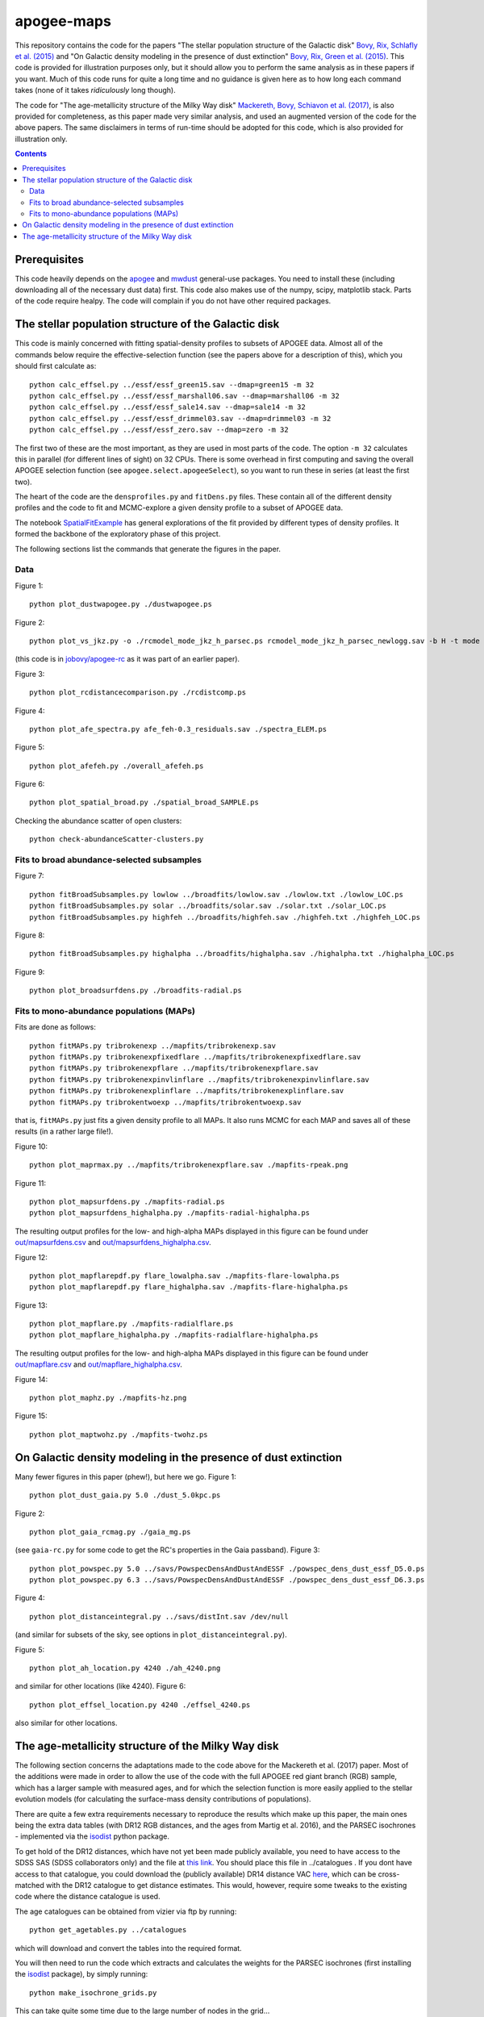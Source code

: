 apogee-maps
============

This repository contains the code for the papers "The stellar
population structure of the Galactic disk" `Bovy, Rix, Schlafly et
al. (2015) <http://arxiv.org/abs/1509.05796>`__ and "On Galactic
density modeling in the presence of dust extinction" `Bovy, Rix, Green
et al. (2015) <http://arxiv.org/abs/1509.06751>`__. This code is
provided for illustration purposes only, but it should allow you to
perform the same analysis as in these papers if you want. Much of this
code runs for quite a long time and no guidance is given here as to
how long each command takes (none of it takes *ridiculously* long
though).

The code for "The age-metallicity structure of the Milky Way disk" `Mackereth, Bovy, Schiavon et al. (2017) <https://arxiv.org/abs/1706.00018>`__, is also provided for completeness, as this paper made very similar analysis, and used an augmented version of the code for the above papers. The same disclaimers in terms of run-time should be adopted for this code, which is also provided for illustration only.

.. contents::

Prerequisites
--------------

This code heavily depends on the `apogee
<https://github.com/jobovy/apogee>`__ and `mwdust
<https://github.com/jobovy/mwdust>`__ general-use packages. You need to
install these (including downloading all of the necessary dust data)
first. This code also makes use of the numpy, scipy, matplotlib
stack. Parts of the code require healpy. The code will complain if you
do not have other required packages.

The stellar population structure of the Galactic disk
-------------------------------------------------------

This code is mainly concerned with fitting spatial-density profiles to
subsets of APOGEE data. Almost all of the commands below require the
effective-selection function (see the papers above for a description
of this), which you should first calculate as::

   python calc_effsel.py ../essf/essf_green15.sav --dmap=green15 -m 32
   python calc_effsel.py ../essf/essf_marshall06.sav --dmap=marshall06 -m 32
   python calc_effsel.py ../essf/essf_sale14.sav --dmap=sale14 -m 32
   python calc_effsel.py ../essf/essf_drimmel03.sav --dmap=drimmel03 -m 32
   python calc_effsel.py ../essf/essf_zero.sav --dmap=zero -m 32

The first two of these are the most important, as they are used in
most parts of the code. The option ``-m 32`` calculates this in
parallel (for different lines of sight) on 32 CPUs. There is some
overhead in first computing and saving the overall APOGEE selection
function (see ``apogee.select.apogeeSelect``), so you want to run
these in series (at least the first two).

The heart of the code are the ``densprofiles.py`` and ``fitDens.py``
files. These contain all of the different density profiles and the
code to fit and MCMC-explore a given density profile to a subset of
APOGEE data.

The notebook `SpatialFitExample
<https://github.com/jobovy/apogee-maps/blob/master/py/SpatialFitExample.ipynb>`__
has general explorations of the fit provided by different types of
density profiles. It formed the backbone of the exploratory phase of
this project.

The following sections list the commands that generate the figures in
the paper.

Data
++++

Figure 1::

    python plot_dustwapogee.py ./dustwapogee.ps

Figure 2::

       python plot_vs_jkz.py -o ./rcmodel_mode_jkz_h_parsec.ps rcmodel_mode_jkz_h_parsec_newlogg.sav -b H -t mode --parsec

(this code is in `jobovy/apogee-rc
<https://github.com/jobovy/apogee-rc>`__ as it was part of an earlier
paper).

Figure 3::

       python plot_rcdistancecomparison.py ./rcdistcomp.ps

Figure 4::

       python plot_afe_spectra.py afe_feh-0.3_residuals.sav ./spectra_ELEM.ps

Figure 5::

       python plot_afefeh.py ./overall_afefeh.ps 

Figure 6::

       python plot_spatial_broad.py ./spatial_broad_SAMPLE.ps
       
Checking the abundance scatter of open clusters::

	 python check-abundanceScatter-clusters.py


Fits to broad abundance-selected subsamples
++++++++++++++++++++++++++++++++++++++++++++

Figure 7::

       python fitBroadSubsamples.py lowlow ../broadfits/lowlow.sav ./lowlow.txt ./lowlow_LOC.ps
       python fitBroadSubsamples.py solar ../broadfits/solar.sav ./solar.txt ./solar_LOC.ps
       python fitBroadSubsamples.py highfeh ../broadfits/highfeh.sav ./highfeh.txt ./highfeh_LOC.ps       

Figure 8::

       python fitBroadSubsamples.py highalpha ../broadfits/highalpha.sav ./highalpha.txt ./highalpha_LOC.ps 

Figure 9::

       python plot_broadsurfdens.py ./broadfits-radial.ps

Fits to mono-abundance populations (MAPs)
++++++++++++++++++++++++++++++++++++++++++

Fits are done as follows::

     python fitMAPs.py tribrokenexp ../mapfits/tribrokenexp.sav
     python fitMAPs.py tribrokenexpfixedflare ../mapfits/tribrokenexpfixedflare.sav
     python fitMAPs.py tribrokenexpflare ../mapfits/tribrokenexpflare.sav
     python fitMAPs.py tribrokenexpinvlinflare ../mapfits/tribrokenexpinvlinflare.sav
     python fitMAPs.py tribrokenexplinflare ../mapfits/tribrokenexplinflare.sav
     python fitMAPs.py tribrokentwoexp ../mapfits/tribrokentwoexp.sav

that is, ``fitMAPs.py`` just fits a given density profile to all
MAPs. It also runs MCMC for each MAP and saves all of these results
(in a rather large file!).

Figure 10::

       python plot_maprmax.py ../mapfits/tribrokenexpflare.sav ./mapfits-rpeak.png

Figure 11::
       
       python plot_mapsurfdens.py ./mapfits-radial.ps
       python plot_mapsurfdens_highalpha.py ./mapfits-radial-highalpha.ps 

The resulting output profiles for the low- and high-alpha MAPs displayed in this figure can be found under `<out/mapsurfdens.csv>`__ and `<out/mapsurfdens_highalpha.csv>`__.

Figure 12::

       python plot_mapflarepdf.py flare_lowalpha.sav ./mapfits-flare-lowalpha.ps
       python plot_mapflarepdf.py flare_highalpha.sav ./mapfits-flare-highalpha.ps

Figure 13::

       python plot_mapflare.py ./mapfits-radialflare.ps
       python plot_mapflare_highalpha.py ./mapfits-radialflare-highalpha.ps 

The resulting output profiles for the low- and high-alpha MAPs displayed in this figure can be found under `<out/mapflare.csv>`__ and `<out/mapflare_highalpha.csv>`__.

Figure 14::

       python plot_maphz.py ./mapfits-hz.png

Figure 15::

       python plot_maptwohz.py ./mapfits-twohz.ps


On Galactic density modeling in the presence of dust extinction
-----------------------------------------------------------------

Many fewer figures in this paper (phew!), but here we go. Figure 1::

     python plot_dust_gaia.py 5.0 ./dust_5.0kpc.ps 

Figure 2::

       python plot_gaia_rcmag.py ./gaia_mg.ps

(see ``gaia-rc.py`` for some code to get the RC's properties in the
Gaia passband). Figure 3::

     python plot_powspec.py 5.0 ../savs/PowspecDensAndDustAndESSF ./powspec_dens_dust_essf_D5.0.ps
     python plot_powspec.py 6.3 ../savs/PowspecDensAndDustAndESSF ./powspec_dens_dust_essf_D6.3.ps

Figure 4::

       python plot_distanceintegral.py ../savs/distInt.sav /dev/null

(and similar for subsets of the sky, see options in
``plot_distanceintegral.py``).

Figure 5::

       python plot_ah_location.py 4240 ./ah_4240.png

and similar for other locations (like 4240). Figure 6::

    python plot_effsel_location.py 4240 ./effsel_4240.ps 

also similar for other locations.


The age-metallicity structure of the Milky Way disk
-----------------------------------------------------------------

The following section concerns the adaptations made to the code above for the Mackereth et al. (2017) paper. Most of the additions were made in order to allow the use of the code with the full APOGEE red giant branch (RGB) sample, which has a larger sample with measured ages, and for which the selection function is more easily applied to the stellar evolution models (for calculating the surface-mass density contributions of populations).

There are quite a few extra requirements necessary to reproduce the results which make up this paper, the main ones being the extra data tables (with DR12 RGB distances, and the ages from Martig et al. 2016), and the PARSEC isochrones - implemented via the `isodist <https://github.com/jobovy/isodist>`__ python package.

To get hold of the DR12 distances, which have not yet been made publicly available, you need to have access to the SDSS SAS (SDSS collaborators only) and the file at `this link <https://data.sdss.org/sas/apogeework/apogee/sandbox/Distance_VAC/dr12/DR12_DIST_R-GC.fits>`__. You should place this file in ../catalogues . If you dont have access to that catalogue, you could download the (publicly available) DR14 distance VAC `here <https://dr14.sdss.org/sas/dr14/apogee/vac/apogee-distances/apogee_distances-DR14.fits>`__, which can be cross-matched with the DR12 catalogue to get distance estimates. This would, however, require some tweaks to the existing code where the distance catalogue is used. 

The age catalogues can be obtained from vizier via ftp by running::

    python get_agetables.py ../catalogues
	
which will download and convert the tables into the required format.

You will then need to run the code which extracts and calculates the weights for the PARSEC isochrones (first installing the `isodist <https://github.com/jobovy/isodist>`__ package), by simply running::

    python make_isochrone_grids.py
    
This can take quite some time due to the large number of nodes in the grid...

Yet another prerequisite for these results is to re-calculate the effective selection function for the RGB sample. This requires a sampling of the $M_{\mathrm{H}}$ distribution, which is implemented using the isochrone grid(s) calculated above. 

This is run by calling::

	python calc_effsel_monoage.py --dmap=marshall06 
	python calc_effsel_monoage.py --dmap=green15
	
These scripts will also calculate the raw APOGEE selection function if this file does not exist (i.e. if you havent run the code for the previous papers). These can take quite some time to run depending on your system. You have now calculated all the required files to start performing the calculations which make up the bulk of results in the paper using these scripts::

	python fit_monoage.py
	python mass_script.py

These will perform the density fits to the mono-age mono-$\mathrm{[Fe/H]}$ populations (including MCMC explorations), and then calculate their surface-mass density contributions (again using the precalculated isochrone grids). Again, these scripts are pretty time consuming depending on your system, but not prohibitively so. Results are saved into files in the ../out folder.

The plots for the paper can then be produced by running the code in the `apogee-monoage <https://github.com/jmackereth/apogee-maps/blob/master/py/apogee-monoage.ipynb>`__ iPy notebook.

